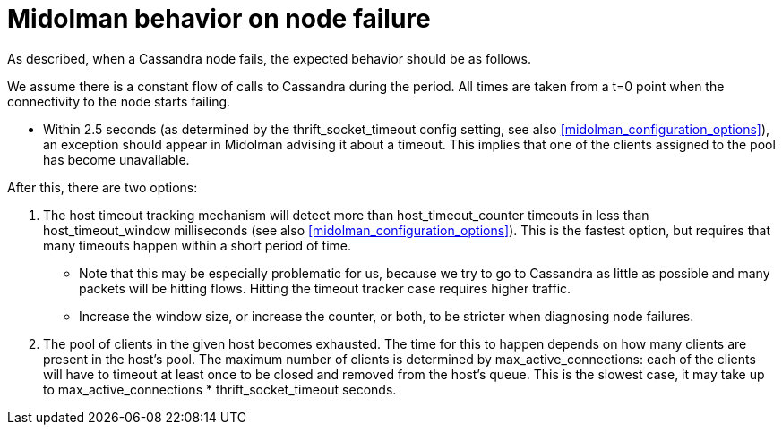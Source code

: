 [[midolman_behavior_on_cassandra_failure]]
= Midolman behavior on node failure

As described, when a Cassandra node fails, the expected behavior should be as
follows.

We assume there is a constant flow of calls to Cassandra during the period. All
times are taken from a t=0 point when the connectivity to the node starts
failing.

* Within 2.5 seconds (as determined by the thrift_socket_timeout config setting,
see also xref:midolman_configuration_options[]), an exception should appear in
Midolman advising it about a timeout. This implies that one of the clients
assigned to the pool has become unavailable.

After this, there are two options:

. The host timeout tracking mechanism will detect more than host_timeout_counter
timeouts in less than host_timeout_window milliseconds (see also
xref:midolman_configuration_options[]). This is the fastest option, but requires
that many timeouts happen within a short period of time.
+
* Note that this may be especially problematic for us, because we try to go to
Cassandra as little as possible and many packets will be hitting flows. Hitting
the timeout tracker case requires higher traffic.
+
* Increase the window size, or increase the counter, or both, to be stricter
when diagnosing node failures.

. The pool of clients in the given host becomes exhausted. The time for this to
happen depends on how many clients are present in the host's pool. The maximum
number of clients is determined by max_active_connections: each of the clients
will have to timeout at least once to be closed and removed from the host's
queue. This is the slowest case, it may take up to max_active_connections *
thrift_socket_timeout seconds.
